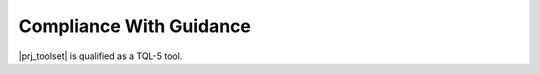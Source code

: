 Compliance With Guidance
========================

|prj_toolset| is qualified as a TQL-5 tool.

.. tabularcolumns:: |p{0.05\linewidth}|p{0.20\linewidth}|p{0.15\linewidth}|p{0.45\linewidth}|

.. csv-table:: Compliance matrix for Table T-9 of |tool_supplement_standard|
   :delim: &
   :header: "Item", "Ref.", "Achieved", "Notes"

   1,3,4 & 8.1.a,b,c & Not applicable & Not required for TQL-5 tools
   2     & 8.1.b & Yes & See :ref:`qa-activities`
   5     & 8.1.d & Yes & See :ref:`tool-conformity-review`
